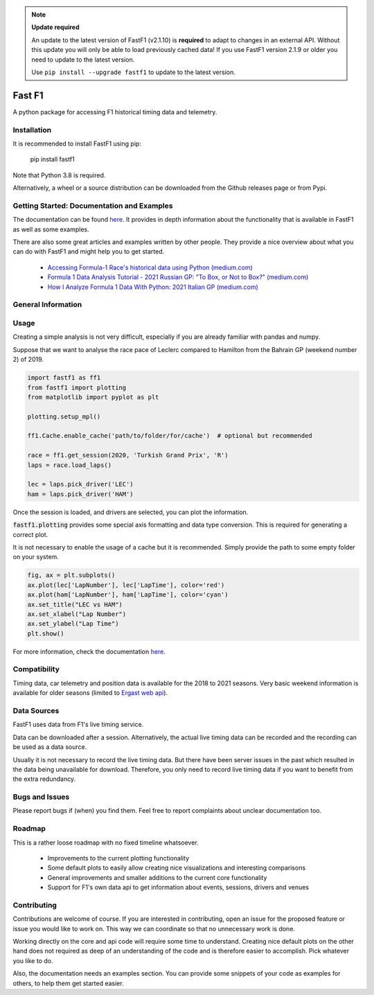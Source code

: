 
.. note:: **Update required**

    An update to the latest version of FastF1 (v2.1.10) is **required** to
    adapt to changes in an external API.
    Without this update you will only be able to load previously cached data!
    If you use FastF1 version 2.1.9 or older you need to update to the latest
    version.

    Use ``pip install --upgrade fastf1`` to update to the latest version.

=======
Fast F1
=======

A python package for accessing F1 historical timing data and telemetry.


Installation
============

It is recommended to install FastF1 using pip:

    pip install fastf1

Note that Python 3.8 is required.

Alternatively, a wheel or a source distribution can be downloaded from the
Github releases page or from Pypi.


Getting Started: Documentation and Examples
===========================================

The documentation can be found `here <https://theoehrly.github.io/Fast-F1/fastf1.html>`_.
It provides in depth information about the functionality that is available in
FastF1 as well as some examples.

There are also some great articles and examples written by other people. They
provide a nice overview about what you can do with FastF1 and might help you
to get started.

  - `Accessing Formula-1 Race's historical data using Python (medium.com) <https://pandeyparul.medium.com/accessing-formula-1-races-historical-data-using-python-b7c80e544f50>`_
  - `Formula 1 Data Analysis Tutorial - 2021 Russian GP: "To Box, or Not to Box?" (medium.com) <https://medium.com/@jaspervhat/formula-1-data-analysis-tutorial-2021-russian-gp-to-box-or-not-to-box-da6399bd4a39>`_
  - `How I Analyze Formula 1 Data With Python: 2021 Italian GP (medium.com) <https://medium.com/@jaspervhat/how-i-analyze-formula-1-data-with-python-2021-italian-gp-dfb11db4b73>`_

General Information
===================

Usage
=====

Creating a simple analysis is not very difficult, especially if you are already familiar
with pandas and numpy.

Suppose that we want to analyse the race pace of Leclerc compared to 
Hamilton from the Bahrain GP (weekend number 2) of 2019.

.. code:: python

    import fastf1 as ff1
    from fastf1 import plotting
    from matplotlib import pyplot as plt

    plotting.setup_mpl()

    ff1.Cache.enable_cache('path/to/folder/for/cache')  # optional but recommended

    race = ff1.get_session(2020, 'Turkish Grand Prix', 'R')
    laps = race.load_laps()

    lec = laps.pick_driver('LEC')
    ham = laps.pick_driver('HAM')

Once the session is loaded, and drivers are selected, you can plot the
information.

:code:`fastf1.plotting` provides some special axis formatting and data type conversion. This is required
for generating a correct plot.

It is not necessary to enable the usage of a cache but it is recommended. Simply provide
the path to some empty folder on your system.

.. code:: python

    fig, ax = plt.subplots()
    ax.plot(lec['LapNumber'], lec['LapTime'], color='red')
    ax.plot(ham['LapNumber'], ham['LapTime'], color='cyan')
    ax.set_title("LEC vs HAM")
    ax.set_xlabel("Lap Number")
    ax.set_ylabel("Lap Time")
    plt.show()

.. image:: docs/_static/readme.svg
    :target: docs/_static/readme.svg


For more information, check the documentation
`here <https://theoehrly.github.io/Fast-F1/fastf1.html>`_.


Compatibility
=============

Timing data, car telemetry and position data is available for the 2018 to 2021 seasons.
Very basic weekend information is available for older seasons (limited to
`Ergast web api <http://ergast.com/mrd/>`_).


Data Sources
============

FastF1 uses data from F1's live timing service.

Data can be downloaded after a session. Alternatively, the actual live timing
data can be recorded and the recording can be used as a data source.

Usually it is not necessary to record the live timing data. But there have
been server issues in the past which resulted in the data being unavailable
for download. Therefore, you only need to record live timing data if you
want to benefit from the extra redundancy.


Bugs and Issues
===============

Please report bugs if (when) you find them. Feel free to report complaints about
unclear documentation too.


Roadmap
=======

This is a rather loose roadmap with no fixed timeline whatsoever.

  - Improvements to the current plotting functionality
  - Some default plots to easily allow creating nice visualizations and interesting comparisons
  - General improvements and smaller additions to the current core functionality
  - Support for F1's own data api to get information about events, sessions, drivers and venues



Contributing
============

Contributions are welcome of course. If you are interested in contributing, open an issue for the proposed feature
or issue you would like to work on. This way we can coordinate so that no unnecessary work is done.

Working directly on the core and api code will require some time to understand. Creating nice default plots on the
other hand does not required as deep of an understanding of the code and is therefore easier to accomplish. Pick
whatever you like to do.

Also, the documentation needs an examples section. You can provide some snippets of your code as examples for
others, to help them get started easier.

